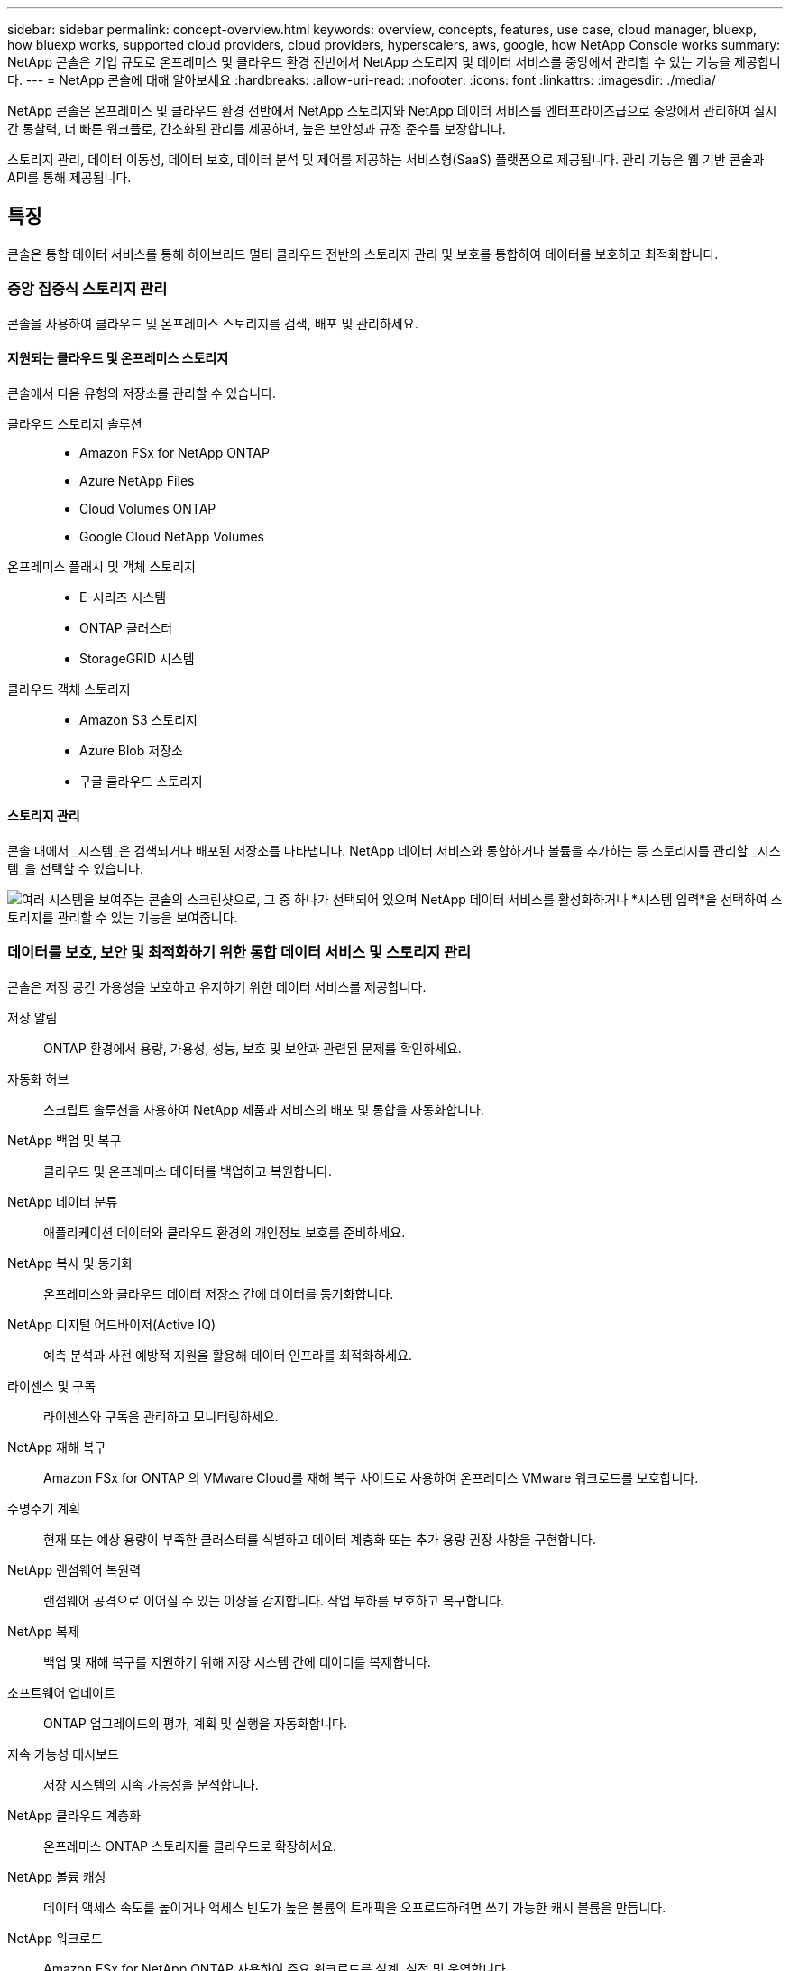 ---
sidebar: sidebar 
permalink: concept-overview.html 
keywords: overview, concepts, features, use case, cloud manager, bluexp, how bluexp works, supported cloud providers, cloud providers, hyperscalers, aws, google, how NetApp Console works 
summary: NetApp 콘솔은 기업 규모로 온프레미스 및 클라우드 환경 전반에서 NetApp 스토리지 및 데이터 서비스를 중앙에서 관리할 수 있는 기능을 제공합니다. 
---
= NetApp 콘솔에 대해 알아보세요
:hardbreaks:
:allow-uri-read: 
:nofooter: 
:icons: font
:linkattrs: 
:imagesdir: ./media/


[role="lead"]
NetApp 콘솔은 온프레미스 및 클라우드 환경 전반에서 NetApp 스토리지와 NetApp 데이터 서비스를 엔터프라이즈급으로 중앙에서 관리하여 실시간 통찰력, 더 빠른 워크플로, 간소화된 관리를 제공하며, 높은 보안성과 규정 준수를 보장합니다.

스토리지 관리, 데이터 이동성, 데이터 보호, 데이터 분석 및 제어를 제공하는 서비스형(SaaS) 플랫폼으로 제공됩니다.  관리 기능은 웹 기반 콘솔과 API를 통해 제공됩니다.



== 특징

콘솔은 통합 데이터 서비스를 통해 하이브리드 멀티 클라우드 전반의 스토리지 관리 및 보호를 통합하여 데이터를 보호하고 최적화합니다.



=== 중앙 집중식 스토리지 관리

콘솔을 사용하여 클라우드 및 온프레미스 스토리지를 검색, 배포 및 관리하세요.



==== 지원되는 클라우드 및 온프레미스 스토리지

콘솔에서 다음 유형의 저장소를 관리할 수 있습니다.

클라우드 스토리지 솔루션::
+
--
* Amazon FSx for NetApp ONTAP
* Azure NetApp Files
* Cloud Volumes ONTAP
* Google Cloud NetApp Volumes


--
온프레미스 플래시 및 객체 스토리지::
+
--
* E-시리즈 시스템
* ONTAP 클러스터
* StorageGRID 시스템


--
클라우드 객체 스토리지::
+
--
* Amazon S3 스토리지
* Azure Blob 저장소
* 구글 클라우드 스토리지


--




==== 스토리지 관리

콘솔 내에서 _시스템_은 검색되거나 배포된 저장소를 나타냅니다.  NetApp 데이터 서비스와 통합하거나 볼륨을 추가하는 등 스토리지를 관리할 _시스템_을 선택할 수 있습니다.

image:screenshot-canvas.png["여러 시스템을 보여주는 콘솔의 스크린샷으로, 그 중 하나가 선택되어 있으며 NetApp 데이터 서비스를 활성화하거나 *시스템 입력*을 선택하여 스토리지를 관리할 수 있는 기능을 보여줍니다."]



=== 데이터를 보호, 보안 및 최적화하기 위한 통합 데이터 서비스 및 스토리지 관리

콘솔은 저장 공간 가용성을 보호하고 유지하기 위한 데이터 서비스를 제공합니다.

저장 알림:: ONTAP 환경에서 용량, 가용성, 성능, 보호 및 보안과 관련된 문제를 확인하세요.
자동화 허브:: 스크립트 솔루션을 사용하여 NetApp 제품과 서비스의 배포 및 통합을 자동화합니다.
NetApp 백업 및 복구:: 클라우드 및 온프레미스 데이터를 백업하고 복원합니다.
NetApp 데이터 분류:: 애플리케이션 데이터와 클라우드 환경의 개인정보 보호를 준비하세요.
NetApp 복사 및 동기화:: 온프레미스와 클라우드 데이터 저장소 간에 데이터를 동기화합니다.
NetApp 디지털 어드바이저(Active IQ):: 예측 분석과 사전 예방적 지원을 활용해 데이터 인프라를 최적화하세요.
라이센스 및 구독:: 라이센스와 구독을 관리하고 모니터링하세요.
NetApp 재해 복구:: Amazon FSx for ONTAP 의 VMware Cloud를 재해 복구 사이트로 사용하여 온프레미스 VMware 워크로드를 보호합니다.
수명주기 계획:: 현재 또는 예상 용량이 부족한 클러스터를 식별하고 데이터 계층화 또는 추가 용량 권장 사항을 구현합니다.
NetApp 랜섬웨어 복원력:: 랜섬웨어 공격으로 이어질 수 있는 이상을 감지합니다.  작업 부하를 보호하고 복구합니다.
NetApp 복제:: 백업 및 재해 복구를 지원하기 위해 저장 시스템 간에 데이터를 복제합니다.
소프트웨어 업데이트:: ONTAP 업그레이드의 평가, 계획 및 실행을 자동화합니다.
지속 가능성 대시보드:: 저장 시스템의 지속 가능성을 분석합니다.
NetApp 클라우드 계층화:: 온프레미스 ONTAP 스토리지를 클라우드로 확장하세요.
NetApp 볼륨 캐싱:: 데이터 액세스 속도를 높이거나 액세스 빈도가 높은 볼륨의 트래픽을 오프로드하려면 쓰기 가능한 캐시 볼륨을 만듭니다.
NetApp 워크로드:: Amazon FSx for NetApp ONTAP 사용하여 주요 워크로드를 설계, 설정 및 운영합니다.


https://www.netapp.com/bluexp/["NetApp 콘솔과 사용 가능한 데이터 서비스에 대해 자세히 알아보세요."^]



== 지원되는 클라우드 제공업체

콘솔을 사용하면 Amazon Web Services, Microsoft Azure, Google Cloud에서 클라우드 스토리지를 관리하고 클라우드 서비스를 사용할 수 있습니다.



== 비용

NetApp 콘솔에는 비용이 청구되지 않습니다.  클라우드에 콘솔 에이전트를 배포하거나 클라우드에 배포된 제한 모드를 사용하는 경우 비용이 발생합니다.  일부 NetApp 데이터 서비스에는 비용이 발생합니다.https://bluexp.netapp.com/pricing["NetApp 데이터 서비스 가격에 대해 알아보세요"^]



== NetApp 콘솔 작동 방식

NetApp 콘솔은 SaaS 계층을 통해 제공되는 웹 기반 콘솔로, 리소스 및 액세스 관리 시스템, 스토리지 시스템을 관리하고 NetApp 데이터 서비스를 활성화하는 콘솔 에이전트, 그리고 비즈니스 요구 사항을 충족하는 다양한 배포 모드를 제공합니다.



=== 서비스로서의 소프트웨어

콘솔에 액세스하려면 다음을 수행합니다. https://console.netapp.com["웹 기반 인터페이스"^] 및 API.  이 SaaS 환경을 이용하면 최신 기능이 출시되면 자동으로 액세스할 수 있습니다.



=== ID 및 액세스 관리(IAM)

콘솔은 리소스 및 액세스 관리를 위한 ID 및 액세스 관리(IAM)를 제공합니다.  이 IAM 모델은 리소스와 권한에 대한 세부적인 관리를 제공합니다.

* 최상위 _조직_을 사용하면 다양한 _프로젝트_에 대한 액세스를 관리할 수 있습니다.
* _폴더_를 사용하면 관련 프로젝트를 함께 그룹화할 수 있습니다.
* 리소스 관리를 통해 리소스를 하나 이상의 폴더 또는 프로젝트와 연결할 수 있습니다.
* 액세스 관리를 통해 조직 계층의 다양한 수준에서 멤버에게 역할을 할당할 수 있습니다.
* link:concept-identity-and-access-management.html["NetApp 콘솔에서 IAM에 대해 자세히 알아보세요"]




=== 콘솔 에이전트

일부 추가 기능과 데이터 서비스를 사용하려면 콘솔 에이전트가 필요합니다.  온프레미스와 클라우드 환경 전반에서 리소스와 프로세스를 관리할 수 있습니다.  일부 시스템(예: Cloud Volumes ONTAP)을 관리하고 일부 NetApp 데이터 서비스를 사용하려면 필요합니다.

link:concept-connectors.html["콘솔 에이전트에 대해 자세히 알아보세요"] .



=== 배포 모드

NetApp NetApp 콘솔에 대해 두 가지 배포 모드를 제공합니다. _표준 모드_는 모든 기능을 위해 SaaS(Software as a Service) 계층을 사용하는 반면, _제한 모드_는 아웃바운드 연결을 제한합니다.

NetApp 아웃바운드 연결이 필요 없는 사이트에 BlueXP 계속 제공합니다.  BlueXP 비공개 모드에서만 사용할 수 있습니다.link:task-quick-start-private-mode.html["인터넷 연결이 없는 사이트를 위한 BlueXP (비공개 모드)에 대해 알아보세요."]

link:concept-modes.html["배포 모드에 대해 자세히 알아보세요"] .



== SOC 2 유형 2 인증

독립 공인회계사 회사와 서비스 감사원이 콘솔을 조사하여 해당 신탁 서비스 기준에 따라 SOC 2 유형 2 보고서를 달성했다고 확인했습니다.

https://www.netapp.com/company/trust-center/compliance/soc-2/["NetApp의 SOC 2 보고서 보기"^]
